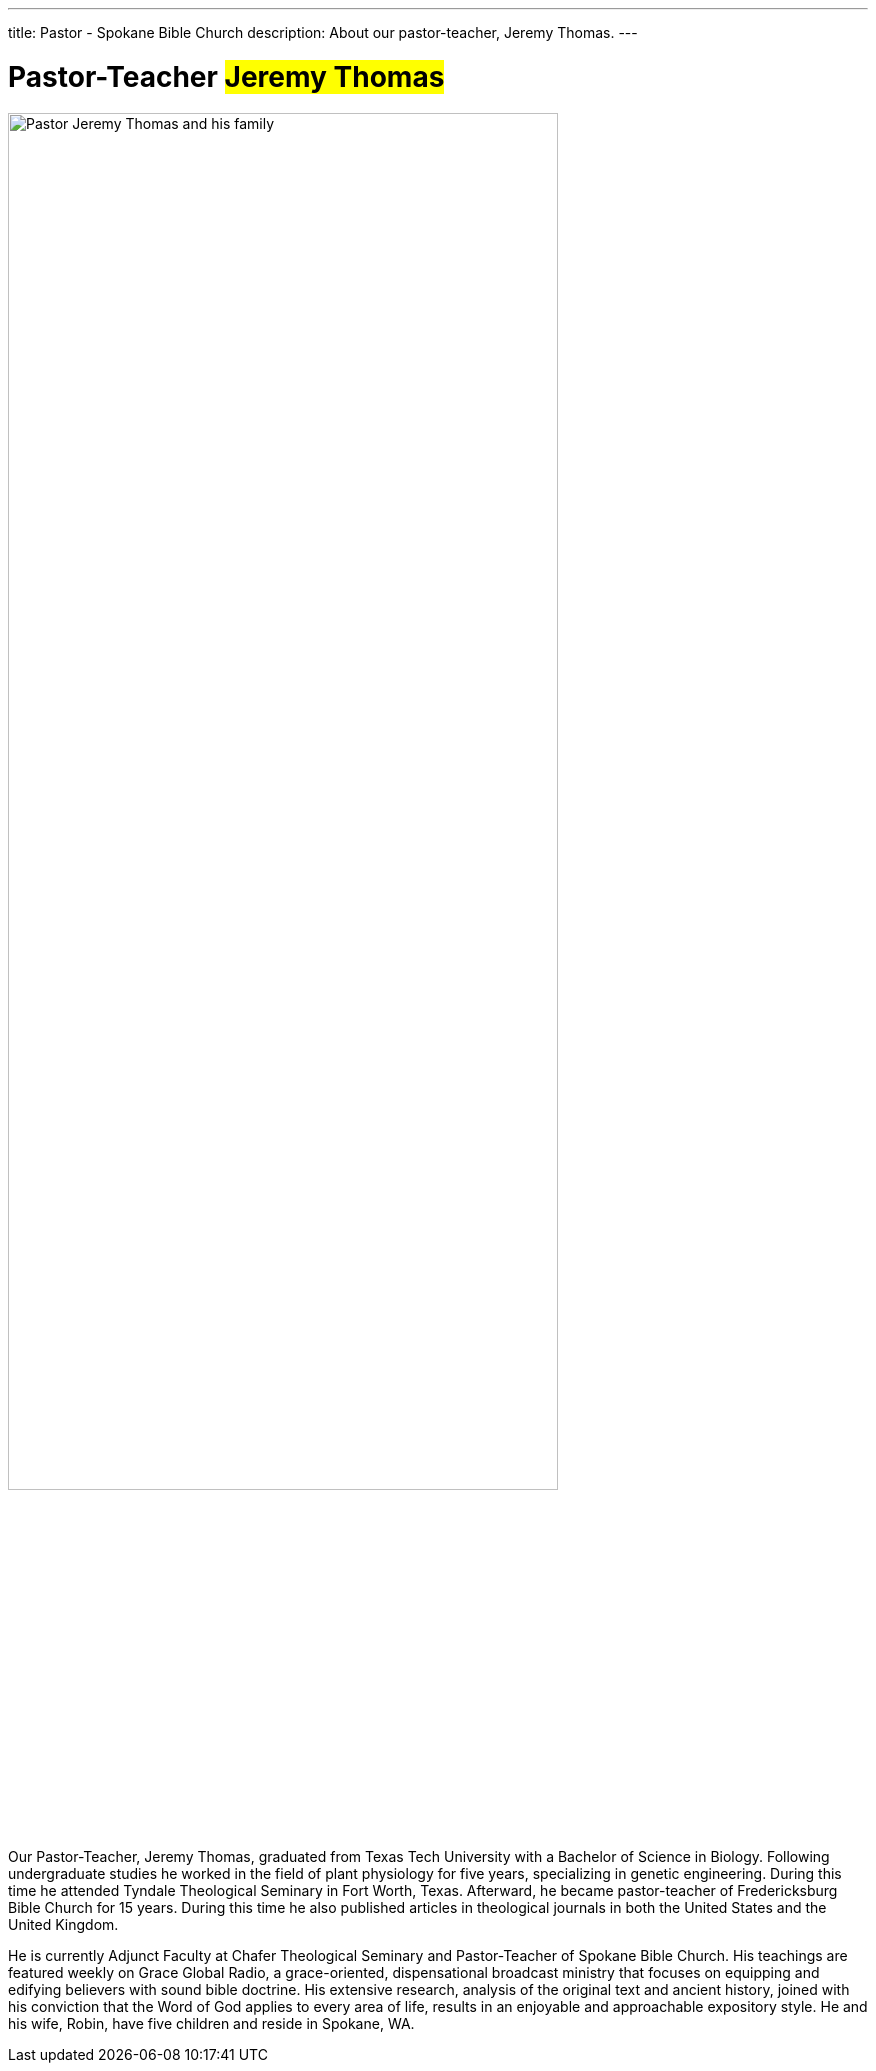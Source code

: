 ---
title: Pastor - Spokane Bible Church
description: About our pastor-teacher, Jeremy Thomas.
---

= Pastor-Teacher #Jeremy Thomas#

[#img-pastor]
image::/thomas-family.webp[Pastor Jeremy Thomas and his family,80%]

Our Pastor-Teacher, Jeremy Thomas, graduated from Texas Tech University with a Bachelor of Science in Biology. Following undergraduate studies he worked in the field of plant physiology for five years, specializing in genetic engineering. During this time he attended Tyndale Theological Seminary in Fort Worth, Texas. Afterward, he became pastor-teacher of Fredericksburg Bible Church for 15 years. During this time he also published articles in theological journals in both the United States and the United Kingdom.

He is currently Adjunct Faculty at Chafer Theological Seminary and Pastor-Teacher of Spokane Bible Church. His teachings are featured weekly on Grace Global Radio, a grace-oriented, dispensational broadcast ministry that focuses on equipping and edifying believers with sound bible doctrine. His extensive research, analysis of the original text and ancient history, joined with his conviction that the Word of God applies to every area of life, results in an enjoyable and approachable expository style. He and his wife, Robin, have five children and reside in Spokane, WA.